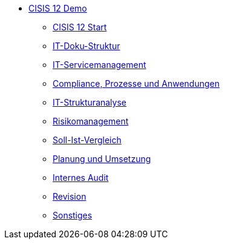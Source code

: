 * xref:isms-cisis-12:index.adoc[CISIS 12 Demo]
** xref:isms-cisis-12:schritt-0-3.adoc[CISIS 12 Start]
** xref:isms-cisis-12:schritt-4.adoc[IT-Doku-Struktur]
** xref:isms-cisis-12:schritt-5.adoc[IT-Servicemanagement]
** xref:isms-cisis-12:schritt-6.adoc[Compliance, Prozesse und Anwendungen]
** xref:isms-cisis-12:schritt-7.adoc[IT-Strukturanalyse]
** xref:isms-cisis-12:schritt-8.adoc[Risikomanagement]
** xref:isms-cisis-12:schritt-9.adoc[Soll-Ist-Vergleich]
** xref:isms-cisis-12:schritt-10.adoc[Planung und Umsetzung]
** xref:isms-cisis-12:schritt-11.adoc[Internes Audit]
** xref:isms-cisis-12:schritt-12.adoc[Revision]
** xref:isms-cisis-12:sonstiges.adoc[Sonstiges]

